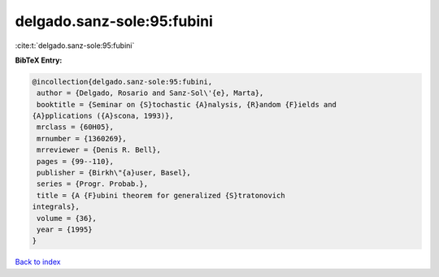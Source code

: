 delgado.sanz-sole:95:fubini
===========================

:cite:t:`delgado.sanz-sole:95:fubini`

**BibTeX Entry:**

.. code-block:: bibtex

   @incollection{delgado.sanz-sole:95:fubini,
    author = {Delgado, Rosario and Sanz-Sol\'{e}, Marta},
    booktitle = {Seminar on {S}tochastic {A}nalysis, {R}andom {F}ields and
   {A}pplications ({A}scona, 1993)},
    mrclass = {60H05},
    mrnumber = {1360269},
    mrreviewer = {Denis R. Bell},
    pages = {99--110},
    publisher = {Birkh\"{a}user, Basel},
    series = {Progr. Probab.},
    title = {A {F}ubini theorem for generalized {S}tratonovich
   integrals},
    volume = {36},
    year = {1995}
   }

`Back to index <../By-Cite-Keys.html>`_
